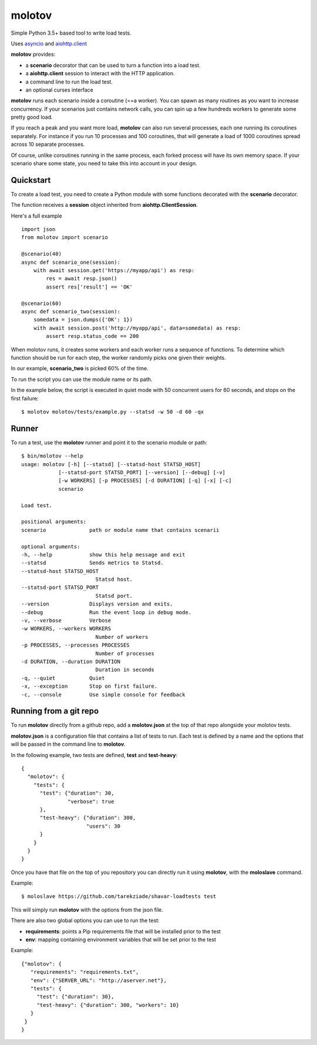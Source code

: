 =======
molotov
=======

Simple Python 3.5+ based tool to write load tests.

Uses `asyncio <https://docs.python.org/3/library/asyncio.html>`_
and `aiohttp.client <http://aiohttp.readthedocs.io/en/stable/client.html>`_

**molotov** provides:

- a **scenario** decorator that can be used to turn a function into a load test.
- a **aiohttp.client** session to interact with the HTTP application.
- a command line to run the load test.
- an optional curses interface

**motolov** runs each scenario inside a coroutine (==a worker). You can
spawn as many routines as you want to increase concurrency. If your scenarios
just contains network calls, you can spin up a few hundreds workers to
generate some pretty good load.

If you reach a peak and you want more load, **motolov** can also run several
processes, each one running its coroutines separately. For instance if you
run 10 processes and 100 coroutines, that will generate a load of 1000
coroutines spread across 10 separate processes.

Of course, unlike coroutines running in the same process, each forked process
will have its own memory space. If your scenario share some state, you need
to take this into account in your design.


Quickstart
==========

To create a load test, you need to create a Python module with some functions
decorated with the **scenario** decorator.

The function receives a **session** object inherited from **aiohttp.ClientSession**.

Here's a full example ::

    import json
    from molotov import scenario

    @scenario(40)
    async def scenario_one(session):
        with await session.get('https://myapp/api') as resp:
            res = await resp.json()
            assert res['result'] == 'OK'

    @scenario(60)
    async def scenario_two(session):
        somedata = json.dumps({'OK': 1})
        with await session.post('http://myapp/api', data=somedata) as resp:
            assert resp.status_code == 200


When molotov runs, it creates some workers and each worker runs a sequence
of functions. To determine which function should be run for each step, the
worker randomly picks one given their weights.

In our example, **scenario_two** is picked 60% of the time.

To run the script you can use the module name or its path.

In the example below, the script is executed in quiet mode with 50
concurrent users for 60 seconds, and stops on the first failure::

    $ molotov molotov/tests/example.py --statsd -w 50 -d 60 -qx



Runner
======

To run a test, use the **molotov** runner and point it to
the scenario module or path::


    $ bin/molotov --help
    usage: molotov [-h] [--statsd] [--statsd-host STATSD_HOST]
                [--statsd-port STATSD_PORT] [--version] [--debug] [-v]
                [-w WORKERS] [-p PROCESSES] [-d DURATION] [-q] [-x] [-c]
                scenario

    Load test.

    positional arguments:
    scenario              path or module name that contains scenarii

    optional arguments:
    -h, --help            show this help message and exit
    --statsd              Sends metrics to Statsd.
    --statsd-host STATSD_HOST
                            Statsd host.
    --statsd-port STATSD_PORT
                            Statsd port.
    --version             Displays version and exits.
    --debug               Run the event loop in debug mode.
    -v, --verbose         Verbose
    -w WORKERS, --workers WORKERS
                            Number of workers
    -p PROCESSES, --processes PROCESSES
                            Number of processes
    -d DURATION, --duration DURATION
                            Duration in seconds
    -q, --quiet           Quiet
    -x, --exception       Stop on first failure.
    -c, --console         Use simple console for feedback


Running from a git repo
=======================

To run **molotov** directly from a github repo, add a **molotov.json**
at the top of that repo alongside your molotov tests.

**molotov.json** is a configuration file that contains a list of tests to run.
Each test is defined by a name and the options that will be passed in
the command line to **molotov**.

In the following example, two tests are defined, **test** and **test-heavy**::

  {
    "molotov": {
      "tests": {
        "test": {"duration": 30,
                 "verbose": true
        },
        "test-heavy": {"duration": 300,
                       "users": 30
        }
      }
    }
  }


Once you have that file on the top of you repository you can directly run
it using **molotov**, with the **moloslave** command.

Example::

    $ moloslave https://github.com/tarekziade/shavar-loadtests test

This will simply run **molotov** with the options from the json file.

There are also two global options you can use to run the test:

- **requirements**: points a Pip requirements file that will be installed prior
  to the test
- **env**: mapping containing environment variables that will be
  set prior to the test

Example::

    {"molotov": {
       "requirements": "requirements.txt",
       "env": {"SERVER_URL": "http://aserver.net"},
       "tests": {
         "test": {"duration": 30},
         "test-heavy": {"duration": 300, "workers": 10}
       }
     }
    }
